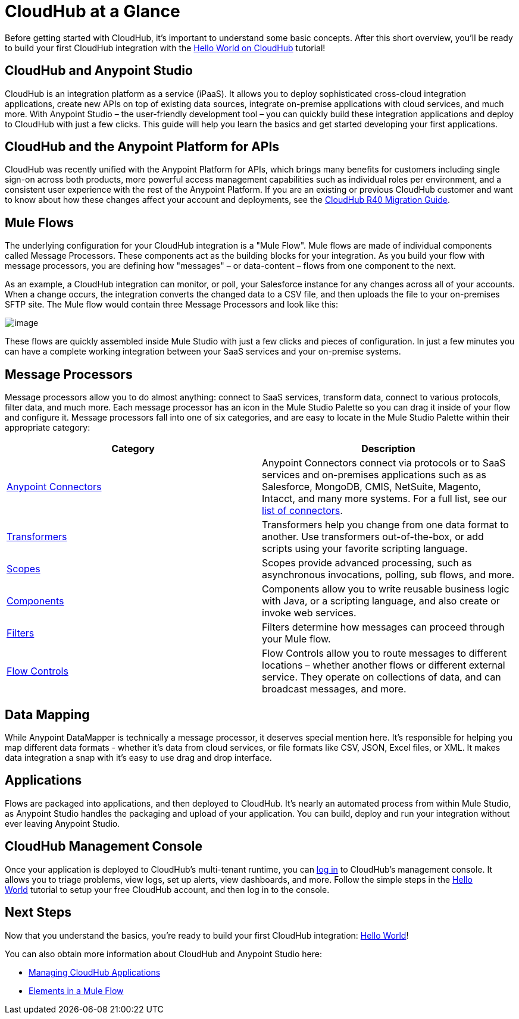 = CloudHub at a Glance
:keywords: cloudhub, cloud, api

Before getting started with CloudHub, it's important to understand some basic concepts. After this short overview, you'll be ready to build your first CloudHub integration with the link:/documentation/display/current/Hello+World+on+CloudHub[Hello World on CloudHub] tutorial!

== CloudHub and Anypoint Studio

CloudHub is an integration platform as a service (iPaaS). It allows you to deploy sophisticated cross-cloud integration applications, create new APIs on top of existing data sources, integrate on-premise applications with cloud services, and much more. With Anypoint Studio – the user-friendly development tool – you can quickly build these integration applications and deploy to CloudHub with just a few clicks. This guide will help you learn the basics and get started developing your first applications.

== CloudHub and the Anypoint Platform for APIs

CloudHub was recently unified with the Anypoint Platform for APIs, which brings many benefits for customers including single sign-on across both products, more powerful access management capabilities such as individual roles per environment, and a consistent user experience with the rest of the Anypoint Platform. If you are an existing or previous CloudHub customer and want to know about how these changes affect your account and deployments, see the link:/documentation/display/current/CloudHub+R40+Migration+Guide[CloudHub R40 Migration Guide].

== Mule Flows

The underlying configuration for your CloudHub integration is a "Mule Flow". Mule flows are made of individual components called Message Processors. These components act as the building blocks for your integration. As you build your flow with message processors, you are defining how "messages" – or data-content – flows from one component to the next.

As an example, a CloudHub integration can monitor, or poll, your Salesforce instance for any changes across all of your accounts. When a change occurs, the integration converts the changed data to a CSV file, and then uploads the file to your on-premises SFTP site. The Mule flow would contain three Message Processors and look like this:

image:/documentation/download/attachments/122752461/salesforce+flow.png?version=1&modificationDate=1414033616615[image]

These flows are quickly assembled inside Mule Studio with just a few clicks and pieces of configuration. In just a few minutes you can have a complete working integration between your SaaS services and your on-premise systems.

== Message Processors

Message processors allow you to do almost anything: connect to SaaS services, transform data, connect to various protocols, filter data, and much more. Each message processor has an icon in the Mule Studio Palette so you can drag it inside of your flow and configure it. Message processors fall into one of six categories, and are easy to locate in the Mule Studio Palette within their appropriate category:

[cols="2*"  options="header"]
|===
| Category
| Description

| link:/documentation/display/current/Anypoint+Connectors[Anypoint Connectors]
| Anypoint Connectors connect via protocols or to SaaS services and on-premises applications such as as Salesforce, MongoDB, CMIS, NetSuite, Magento, Intacct, and many more systems. For a full list, see our http://www.mulesoft.org/connectors[list of connectors].

| link:/documentation/display/current/Transformers[Transformers]
| Transformers help you change from one data format to another. Use transformers out-of-the-box, or add scripts using your favorite scripting language.

| link:/documentation/display/current/Scopes[Scopes]
| Scopes provide advanced processing, such as asynchronous invocations, polling, sub flows, and more.

| link:/documentation/display/current/Components[Components]
| Components allow you to write reusable business logic with Java, or a scripting language, and also create or invoke web services.

| link:/documentation/display/current/Filters[Filters]
| Filters determine how messages can proceed through your Mule flow.

| link:/documentation/display/current/Routers[Flow Controls]
| Flow Controls allow you to route messages to different locations – whether another flows or different external service. They operate on collections of data, and can broadcast messages, and more.
|===


== Data Mapping

While Anypoint DataMapper is technically a message processor, it deserves special mention here. It's responsible for helping you map different data formats - whether it's data from cloud services, or file formats like CSV, JSON, Excel files, or XML. It makes data integration a snap with it's easy to use drag and drop interface.

== Applications

Flows are packaged into applications, and then deployed to CloudHub. It's nearly an automated process from within Mule Studio, as Anypoint Studio handles the packaging and upload of your application. You can build, deploy and run your integration without ever leaving Anypoint Studio.

== CloudHub Management Console

Once your application is deployed to CloudHub's multi-tenant runtime, you can http://cloudhub.io/login.html[log in] to CloudHub's management console. It allows you to triage problems, view logs, set up alerts, view dashboards, and more. Follow the simple steps in the link:/documentation/display/current/Hello+World+on+CloudHub[Hello World] tutorial to setup your free CloudHub account, and then log in to the console.

== Next Steps

Now that you understand the basics, you're ready to build your first CloudHub integration: link:/documentation/display/current/Hello+World+on+CloudHub[Hello World]!

You can also obtain more information about CloudHub and Anypoint Studio here:

* link:/documentation/display/current/Managing+CloudHub+Applications[Managing CloudHub Applications]
* link:/documentation/display/current/Elements+in+a+Mule+Flow[Elements in a Mule Flow]
